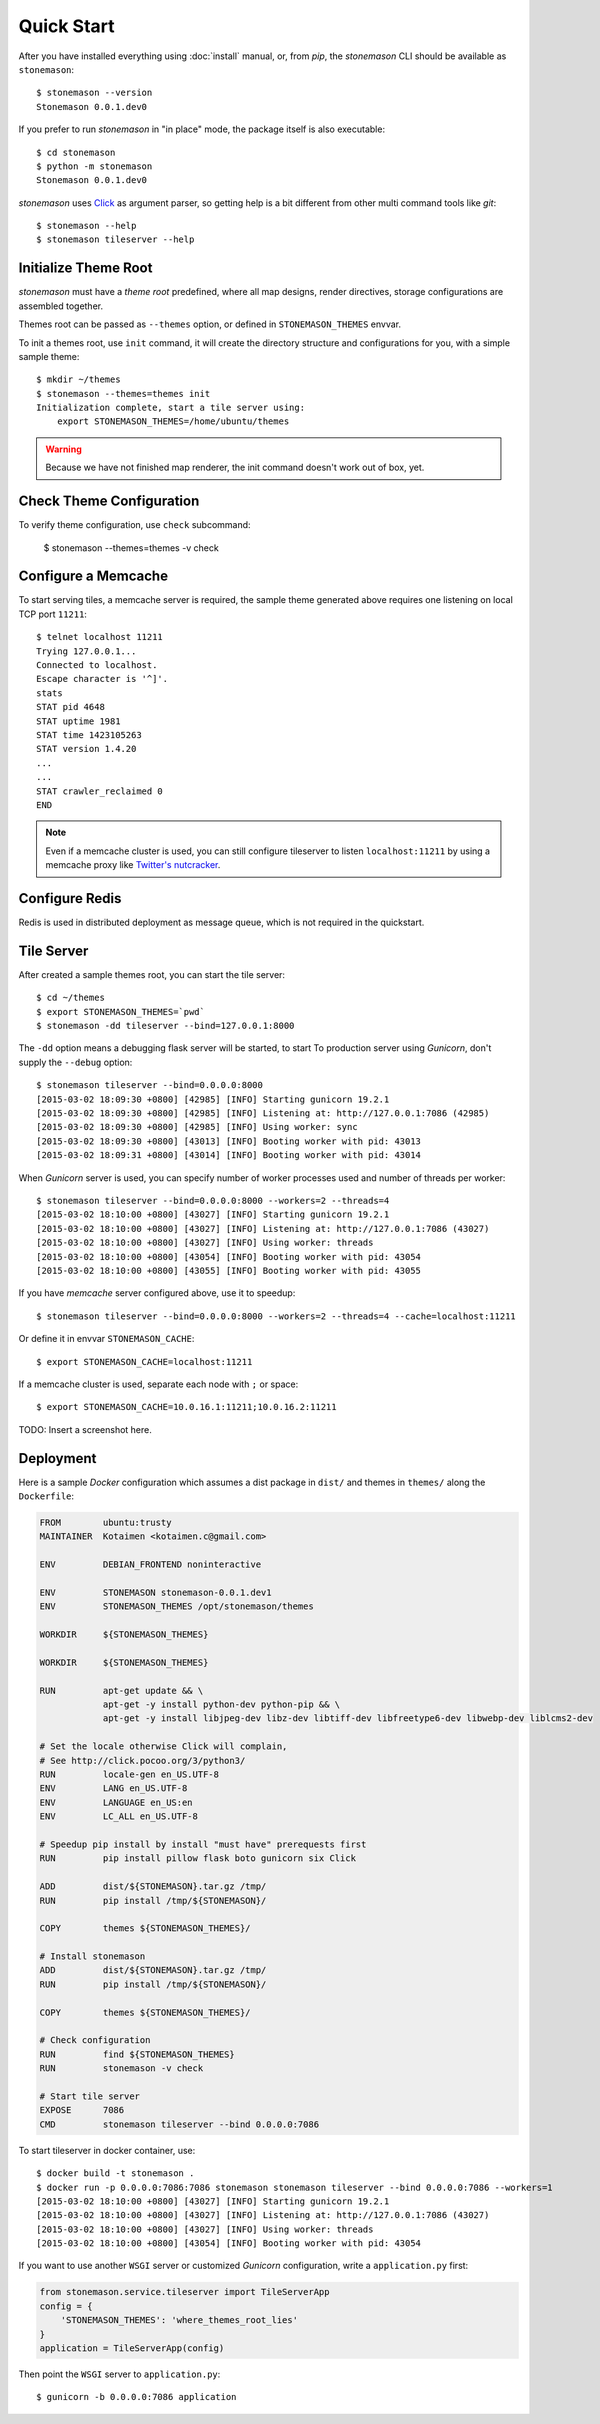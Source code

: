 .. _quickstart:

Quick Start
***********

.. highlight:: console

After you have installed everything using :doc:`install` manual, or, from `pip`,
the `stonemason` CLI should be available as ``stonemason``::

    $ stonemason --version
    Stonemason 0.0.1.dev0

If you prefer to run `stonemason` in "in place" mode, the
package itself is also executable::

    $ cd stonemason
    $ python -m stonemason
    Stonemason 0.0.1.dev0

`stonemason` uses `Click <http://click.pocoo.org>`_ as argument parser, so
getting help is a bit different from other multi command tools like `git`::

    $ stonemason --help
    $ stonemason tileserver --help


Initialize Theme Root
=====================

`stonemason` must have a `theme root` predefined, where all map designs,
render directives, storage configurations are assembled together.

Themes root can be passed as ``--themes`` option, or defined in
``STONEMASON_THEMES`` envvar.

To init a themes root, use ``init`` command, it will create the directory
structure and configurations for you, with a simple sample theme::

    $ mkdir ~/themes
    $ stonemason --themes=themes init
    Initialization complete, start a tile server using:
        export STONEMASON_THEMES=/home/ubuntu/themes


.. warning:: Because we have not finished map renderer, the init
    command doesn't work out of box, yet.

Check Theme Configuration
=========================

To verify theme configuration, use ``check`` subcommand:

    $ stonemason --themes=themes -v check

Configure a Memcache
====================

To start serving tiles, a memcache server is required, the sample theme
generated above requires one listening on local TCP port ``11211``::


    $ telnet localhost 11211
    Trying 127.0.0.1...
    Connected to localhost.
    Escape character is '^]'.
    stats
    STAT pid 4648
    STAT uptime 1981
    STAT time 1423105263
    STAT version 1.4.20
    ...
    ...
    STAT crawler_reclaimed 0
    END


.. note:: Even if a memcache cluster is used, you can still configure tileserver
    to listen ``localhost:11211`` by using a memcache proxy like
    `Twitter's nutcracker <https://github.com/twitter/twemproxy>`_.


Configure Redis
===============

Redis is used in distributed deployment as message queue, which is not
required in the quickstart.

Tile Server
===========

After created a sample themes root, you can start the tile server::

    $ cd ~/themes
    $ export STONEMASON_THEMES=`pwd`
    $ stonemason -dd tileserver --bind=127.0.0.1:8000

The ``-dd`` option means a debugging flask server will be started, to start
To production server using `Gunicorn`, don't supply the ``--debug`` option::

    $ stonemason tileserver --bind=0.0.0.0:8000
    [2015-03-02 18:09:30 +0800] [42985] [INFO] Starting gunicorn 19.2.1
    [2015-03-02 18:09:30 +0800] [42985] [INFO] Listening at: http://127.0.0.1:7086 (42985)
    [2015-03-02 18:09:30 +0800] [42985] [INFO] Using worker: sync
    [2015-03-02 18:09:30 +0800] [43013] [INFO] Booting worker with pid: 43013
    [2015-03-02 18:09:31 +0800] [43014] [INFO] Booting worker with pid: 43014


When `Gunicorn` server is used, you can specify number of worker processes used
and number of threads per worker::

    $ stonemason tileserver --bind=0.0.0.0:8000 --workers=2 --threads=4
    [2015-03-02 18:10:00 +0800] [43027] [INFO] Starting gunicorn 19.2.1
    [2015-03-02 18:10:00 +0800] [43027] [INFO] Listening at: http://127.0.0.1:7086 (43027)
    [2015-03-02 18:10:00 +0800] [43027] [INFO] Using worker: threads
    [2015-03-02 18:10:00 +0800] [43054] [INFO] Booting worker with pid: 43054
    [2015-03-02 18:10:00 +0800] [43055] [INFO] Booting worker with pid: 43055

If you have `memcache` server configured above, use it to speedup::

    $ stonemason tileserver --bind=0.0.0.0:8000 --workers=2 --threads=4 --cache=localhost:11211

Or define it in envvar ``STONEMASON_CACHE``::

    $ export STONEMASON_CACHE=localhost:11211

If a memcache cluster is used, separate each node with ``;`` or space::

    $ export STONEMASON_CACHE=10.0.16.1:11211;10.0.16.2:11211

TODO: Insert a screenshot here.


Deployment
==========

Here is a sample `Docker` configuration which assumes a dist package in
``dist/`` and themes in ``themes/`` along the ``Dockerfile``:

.. code-block:: Dockerfile

    FROM        ubuntu:trusty
    MAINTAINER  Kotaimen <kotaimen.c@gmail.com>

    ENV         DEBIAN_FRONTEND noninteractive

    ENV         STONEMASON stonemason-0.0.1.dev1
    ENV         STONEMASON_THEMES /opt/stonemason/themes

    WORKDIR     ${STONEMASON_THEMES}

    WORKDIR     ${STONEMASON_THEMES}

    RUN         apt-get update && \
                apt-get -y install python-dev python-pip && \
                apt-get -y install libjpeg-dev libz-dev libtiff-dev libfreetype6-dev libwebp-dev liblcms2-dev

    # Set the locale otherwise Click will complain,
    # See http://click.pocoo.org/3/python3/
    RUN         locale-gen en_US.UTF-8
    ENV         LANG en_US.UTF-8
    ENV         LANGUAGE en_US:en
    ENV         LC_ALL en_US.UTF-8

    # Speedup pip install by install "must have" prerequests first
    RUN         pip install pillow flask boto gunicorn six Click

    ADD         dist/${STONEMASON}.tar.gz /tmp/
    RUN         pip install /tmp/${STONEMASON}/

    COPY        themes ${STONEMASON_THEMES}/

    # Install stonemason
    ADD         dist/${STONEMASON}.tar.gz /tmp/
    RUN         pip install /tmp/${STONEMASON}/

    COPY        themes ${STONEMASON_THEMES}/

    # Check configuration
    RUN         find ${STONEMASON_THEMES}
    RUN         stonemason -v check

    # Start tile server
    EXPOSE      7086
    CMD         stonemason tileserver --bind 0.0.0.0:7086

To start tileserver in docker container, use::

    $ docker build -t stonemason .
    $ docker run -p 0.0.0.0:7086:7086 stonemason stonemason tileserver --bind 0.0.0.0:7086 --workers=1
    [2015-03-02 18:10:00 +0800] [43027] [INFO] Starting gunicorn 19.2.1
    [2015-03-02 18:10:00 +0800] [43027] [INFO] Listening at: http://127.0.0.1:7086 (43027)
    [2015-03-02 18:10:00 +0800] [43027] [INFO] Using worker: threads
    [2015-03-02 18:10:00 +0800] [43054] [INFO] Booting worker with pid: 43054


If you want to use another ``WSGI`` server or customized `Gunicorn`
configuration, write a ``application.py`` first:

.. code-block:: python

    from stonemason.service.tileserver import TileServerApp
    config = {
        'STONEMASON_THEMES': 'where_themes_root_lies'
    }
    application = TileServerApp(config)

Then point the ``WSGI`` server to ``application.py``::

    $ gunicorn -b 0.0.0.0:7086 application


